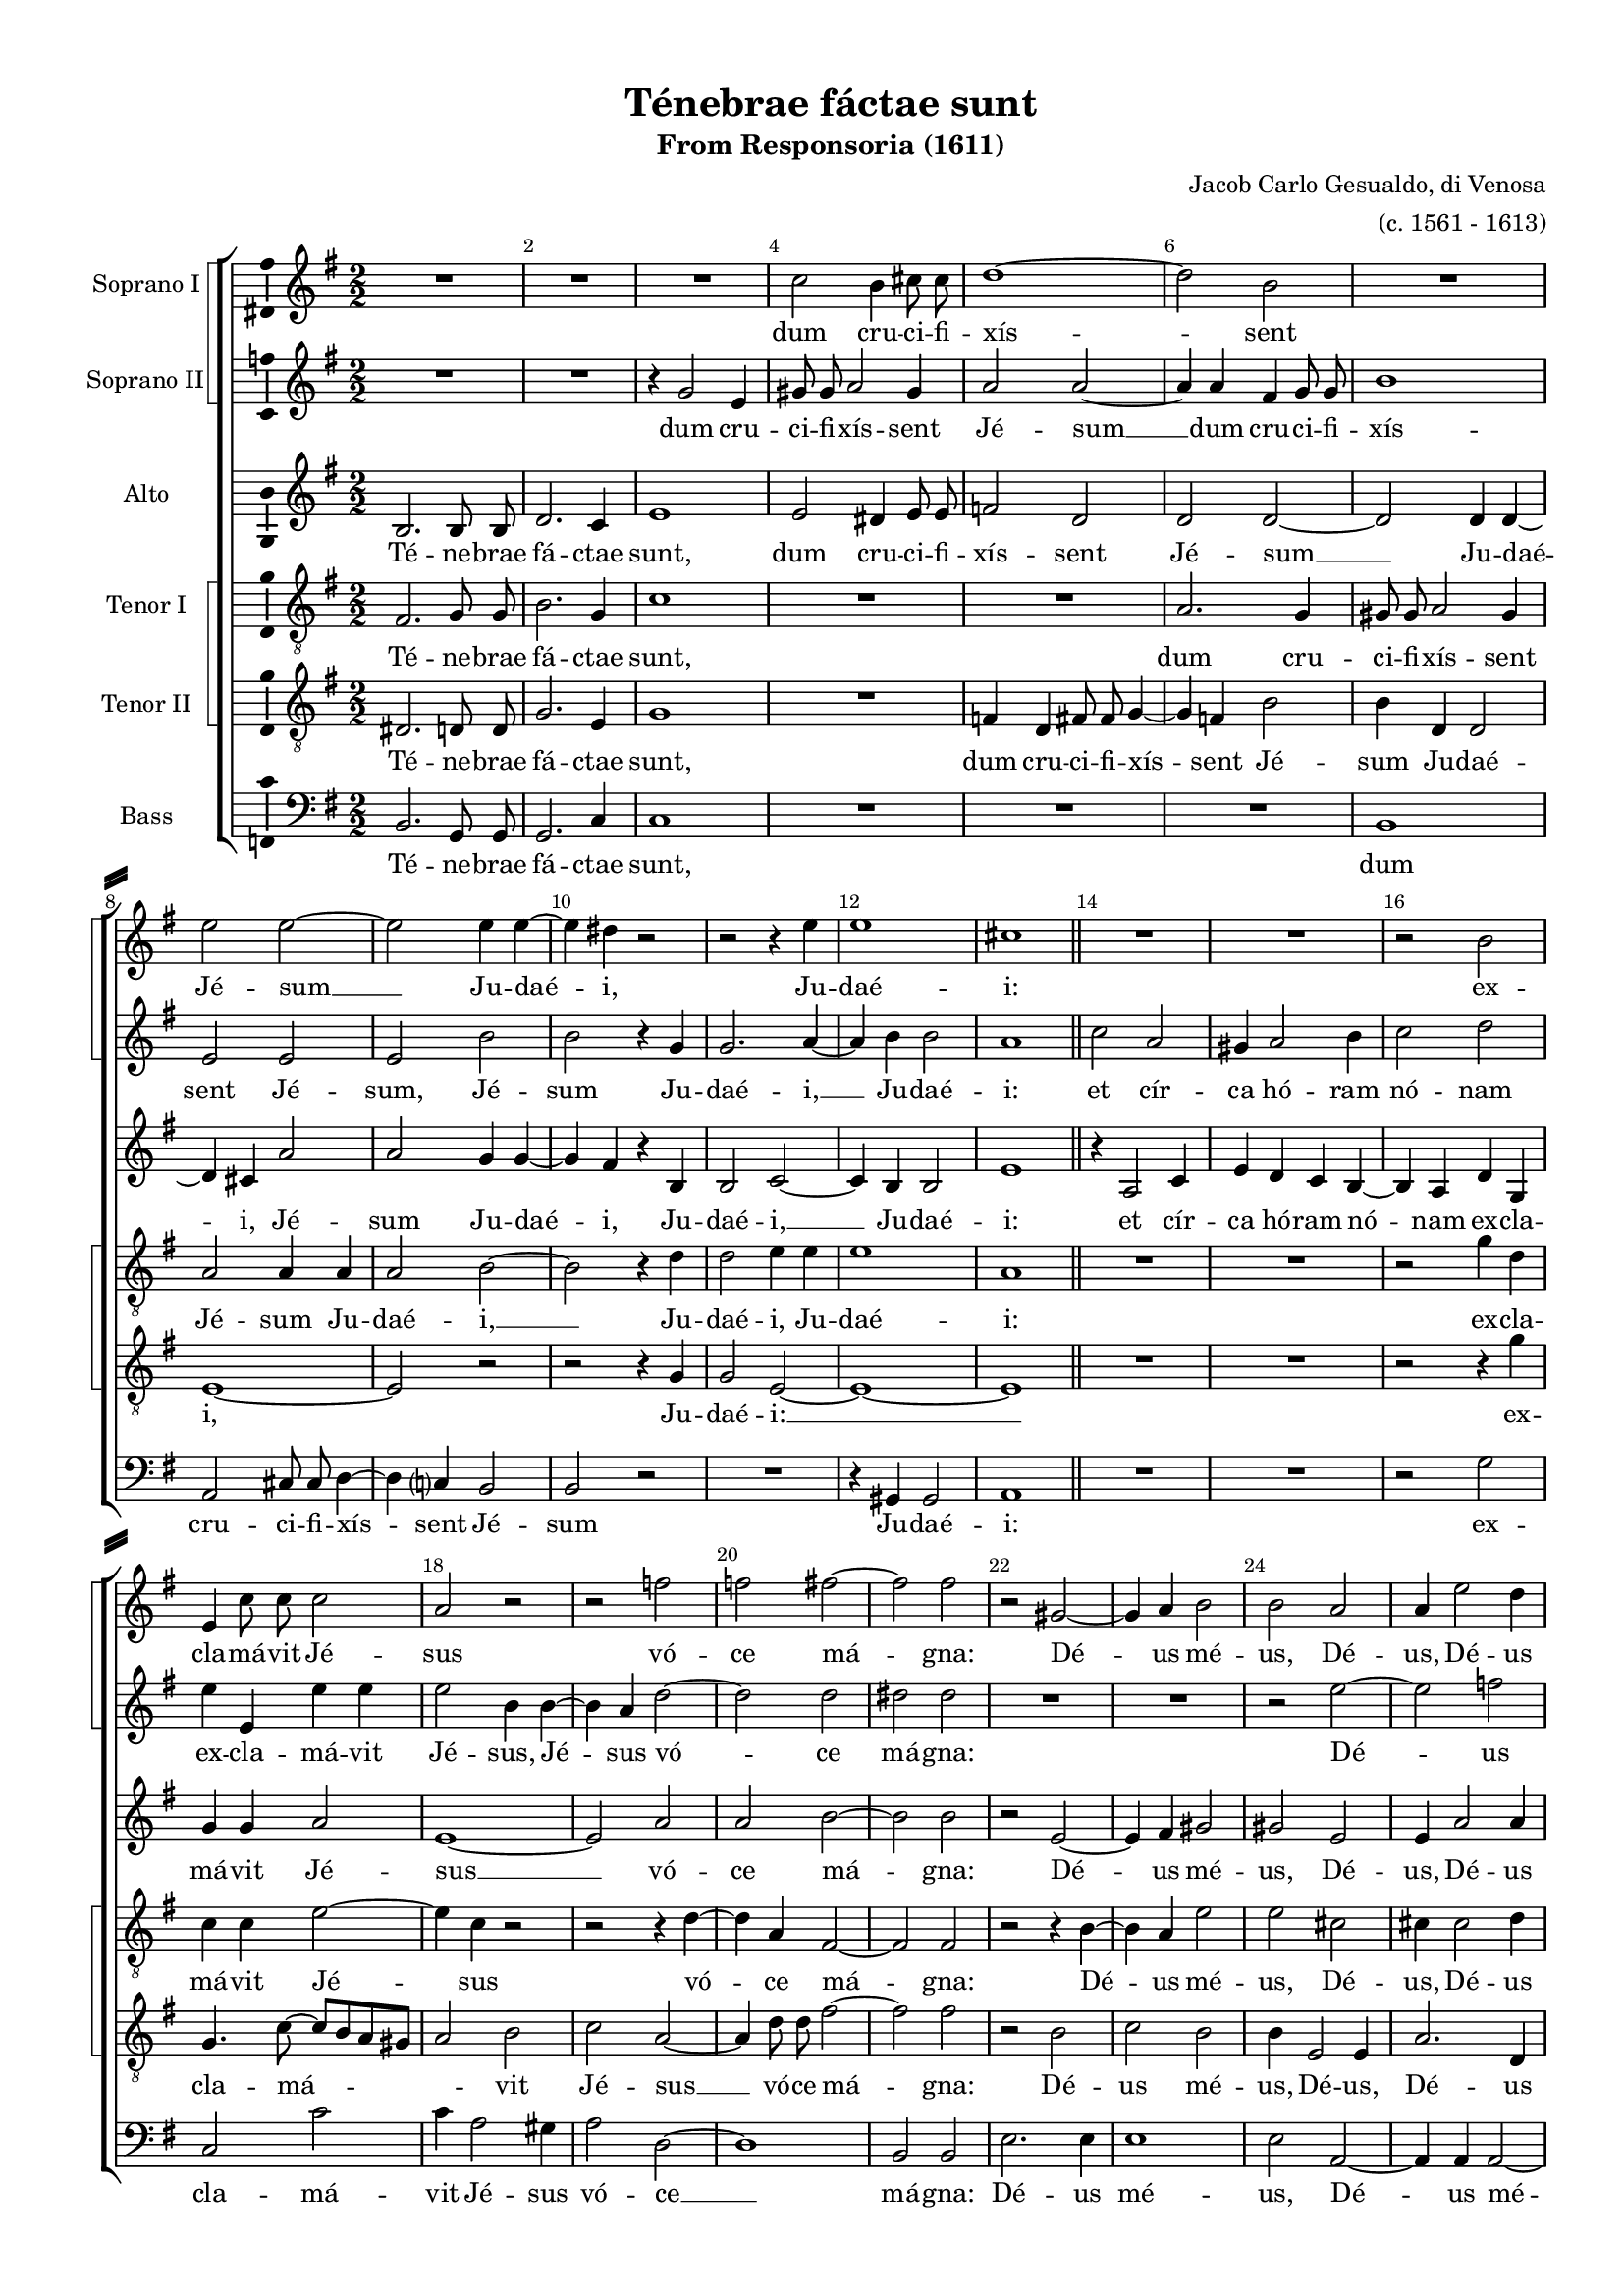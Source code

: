 \version "2.18.2"

#(ly:set-option 'point-and-click #f)
#(ly:set-option 'midi-extension "mid")

#(set-default-paper-size "a4")
#(set-global-staff-size 16)
\paper {
  system-separator-markup = \slashSeparator
  top-margin = 10
  left-margin = 15
  right-margin = 10
  bottom-margin = 10
  %indent = 4
  ragged-bottom = ##f
  ragged-last-bottom = ##f
  %print-page-number = ##f
}

\header {
  title = "Ténebrae fáctae sunt"
  subtitle = "From Responsoria (1611)"
  composer = \markup\right-column{"Jacob Carlo Gesualdo, di Venosa" "(c. 1561 - 1613)" }
  % Удалить строку версии LilyPond 
  tagline = ##f
}

global = {
  \key e \minor
  \time 2/2
  \numericTimeSignature
  \autoBeamOff
  \override NoteHead.style = #'baroque
}

barnumbers = {
  \override Score.BarNumber.break-visibility = #end-of-line-invisible
  \set Score.barNumberVisibility = #(every-nth-bar-number-visible 2)
}

mBreak = { \break }
mpageBreak = { \pageBreak }
mBreak = {  }
mpageBreak = {  }

sopranoOne = \relative c'' {
  \global
  R1*3 | 
  c2 b4 cis8 cis | 
  d1~ | \mBreak
  
  d2 b | 
  R1 | 
  e2 e~ | 
  e e4 e~ | 
  e dis r2 | 
  r r4 e | \mpageBreak
  
  e1 |
  cis | \bar "||"
  R1*2 |
  r2 b |
  e,4 c'8 c c2 | \mBreak
  
  a2 r |
  r f' |
  f fis~ |
  fis fis |
  r gis,~ |
  gis4 a b2 |
  b a | \mBreak
  
  a4 e'2 d4 |
  cis2 cis |
  R1 |
  r2 a~ |
  a d |
  r4 a a g~ |
  g fis2 e4~ | \mBreak
  
  e4 dis e2 |
  fis4 d' c8 c b4~ |
  b8 a g4 e2 |
  R1 |
  r2 a |
  c fis4 fis | \mBreak
  
  e2. d4 |
  c2 a~ |
  a1 \bar "||"
  R1*2 |
  r2 f'2~ |
  f c~ | \mBreak
  
  c4 bes a2 |
  a r4 a~ |
  a a gis2 |
  R1 |
  r4 c c2 |
  e e~ |
  e4 e e,2~ \mBreak
  
  e1 | \bar "||"
  b'2 dis |
  dis d~ |
  d d~|
  d fis4 fis |
  fis2 fis |
  b, b |
  r r4 d~ | \mBreak
  
  d4 d2 f4~ |
  f f2 c4 |
  c c c2~ |
  c4 a r a |
  a a a2 |
  a4 b c2 |
  c r | \mBreak
  
  R1 |
  r2 e4 e8 e |
  e2 c~ |
  c1 \bar "||" 
  R1*2 \mBreak
  
  r2 f~ |
  f c~ |
  c4 bes a2 |
  a r4 a~ |
  a a gis2 |
  R1 |
  r4 c c2 | \mBreak
  
  e2 e~ |
  e4 e e,2 ~ |
  e1 \bar "|."
} % sopranoOne

sopranoTwo = \relative c'' {
  \global
  R1*2 | 
  r4 g2 e4 | 
  gis8 gis a2 gis4 | 
  a2 a~ | \mBreak
  
  a4 a fis g8 g | 
  b1 | 
  e,2 e | 
  e b' | 
  b r4 g | 
  g2. a4~ | \mBreak

  a4 b b2 |
  a1 | \bar "||"
  c2 a |
  gis4 a2 b4 |
  c2 d |
  e4 e, e' e \mBreak
  
  e2 b4 b~ |
  b a d2~ |
  d d |
  dis dis |
  R1*2 |
  r2 e~ | \mBreak
  
  e2 f |
  e e |
  R1*2 |
  r2 fis,4 b |
  d2 d4 b~ |
  b a g2 | \mBreak
  
  fis4 fis b2~ |
  b g4 g |
  e d g8[ a b cis] |
  d4 b r2 |
  R1 |
  r2 a4 d | \mBreak
  
  g,4 a2 f4~ |
  f e2 d4~ |
  d c2. \bar "||"
  R1*2 |
  r2 d'~ |
  d a~ | \mBreak
  
  a4 g f2 |
  f2. e4~ |
  e d e2 |
  r g |
  g2. e4 |
  e4. e8 a2 |
  a2. a4 | \mBreak
  
  b1 | \bar "||"
  fis2 b |
  b b~ |
  b a~ |
  a d4 d |
  b2. a4 |
  gis2 gis |
  r b | \mBreak
  
  b2. d4~ |
  d d2 a4 |
  a a a2~ |
  a4 f r c' |
  c c c2 |
  c4 d e2 |
  e r4 e,~ | \mBreak
  
  e4 e8 e e2 |
  dis e4. e8 |
  e2 a4 a8 a |
  a2 g \bar "||" 
  R1*2 \mBreak
  
  r2 d'~ |
  d a~ |
  a4 g f2 |
  f2. e4~ |
  e d e2 |
  r g |
  g2. e4 | \mBreak
  
  e4. e8 a2 |
  a2. a4 |
  b1 \bar "|."
} % sopranoTwo

alto = \relative c' {
  \global
  b2. b8 b | 
  d2. c4 | 
  e1 | 
  e2 dis4 e8 e | 
  f2 d | \mBreak
  
  d2 d~ | 
  d d4 d~ | 
  d cis a'2 | 
  a g4 g~ | 
  g fis r b, | 
  b2 c~ | \mBreak
  
  c4 b b2 |
  e1 | \bar "||"
  r4 a,2 c4 |
  e d c b~ |
  b a d g, |
  g' g a2 | \mBreak
  e1~ |
  e2 a |
  a b~ |
  b b |
  r e,~ |
  e4 fis gis2 |
  gis e | \mBreak
  
  e4 a2 a4 |
  a2 a |
  e a |
  g4 g f2~ |
  f4 e d2~ |
  d b~ |
  b1 | \mBreak

  R1 |
  b2 e |
  g4 b2 g4~ |
  g fis e2 |
  d2 d |
  g r | \mBreak
  
  c,4 e f a~ |
  a c,~ c8 b a4 |
  e'1 \bar "||"
  a2 e~ |
  e4 d c2 |
  c a' |
  f2. e4 | \mBreak
  
  d2 d4 c~ |
  c a a'2 |
  R1 |
  r2 e |
  e1 |
  c |
  c2. c4 \mBreak
  
  b1 | \bar "||"
  dis2 fis |
  fis1 |
  g2 fis~ |
  fis a4 a |
  fis2 fis |
  e e |
  r g | \mBreak
  
  g2. a4~ |
  a a2 f4 |
  f f f2~ |
  f4 c r f |
  f f f2 |
  f4 f g2 |
  g r \mBreak
  
  R1 |
  r2 c,4. c8 |
  c2 f4 f8 f |
  f2 e \bar "||"
  a e~ |
  e4 d c2 | \mBreak
  
  c2 a' |
  f2. e4 |
  d2 d4 c~|
  c a a'2 |
  R1 |
  r2 e |
  e1 | \mBreak
  
  c1 |
  c2. c4 |
  b1 \bar "|."
} % alto

tenorOne = \relative c {
  \global
  fis2. g8 g | 
  b2. g4 | 
  c1 | 
  R1*2 | \mBreak
  
  a2. g4 | 
  gis8 gis a2 gis4 | 
  a2 a4 a | 
  a2 b~ | 
  b r4 d | 
  d2 e4 e | \mBreak
  
  e1 |
  a, | \bar "||"
  R1*2 |
  r2 g'4 d |
  c c e2~ | \mBreak
  
  e4 c r2 |
  r r4 d~ |
  d a fis2~ |
  fis fis |
  r r4 b~ |
  b a e'2 |
  e cis | \mBreak

  cis4 cis2 d4 |
  e2 e |
  r4 c2 f4~ |
  f e e d~ |
  d c b2 |
  a d4 e |
  R1 | \mBreak
  
  fis,4 fis2 e4~ |
  e d g2~ |
  g b4 e, |
  b'2 g |
  r d4 d' |
  c c2 b4~ | \mBreak
  
  b4 a f2~ |
  f1 |
  e \bar "||"
  R1*2 |
  e'2 a,~ |
  a4 g f2~ | \mBreak
  
  f2 f~ |
  f c'~ |
  c4 a b2 |
  r c |
  c1 |
  e,4 e2 e4 |
  a a2 a4 \mBreak
  
  gis1 | \bar "||"
  b2 b |
  b1 |
  g2 a~ |
  a a4 d |
  fis, fis b2~ |
  b b |
  r g | \mBreak
  
  g2 d'~ |
  d4 d r c |
  c c c2 |
  c r4 a |
  a a a2 |
  a4 d g,2 |
  g r | \mBreak
  
  a4 a8 a a2 |
  b e,4. e8 |
  e2 c'4 c8 c |
  f,2 g \bar "||"
  R1*2 \mBreak
  
  e'2 a,~ |
  a4 g f2~ |
  f f~|
  f c'~ |
  c4 a b2 |
  r c |
  c1 | \mBreak
  
  e,4 e2 e4 |
  a a2 a4 |
  gis1 \bar "|."
} % tenorOne

tenorTwo = \relative c {
  \global
  
  dis2. d8 d | 
  g2. e4 | 
  g1 | 
  R1 | 
  f4 d fis8 fis g4~ | \mBreak
  
  g4 f b2 |
  b4 d, d2 |
  e1~ |
  e2 r |
  r r4 g |
  g2 e~ | \mBreak

  e1~ |
  e | \bar "||"
  R1*2 |
  r2 r4 g' |
  g,4. c8~ c[ b a gis] | \mBreak
  
  a2 b |
  c a~ |
  a4 d8 d fis2~ |
  fis fis |
  r b, |
  c b |
  b4 e,2 e4 | \mBreak
  
  a2. d,4 |
  a'2 a |
  R1*3 |
  r2 r4 g |
  d'2. b4 | \mBreak
  
  b4 a g2 |
  fis e |
  r e4 e' |
  d d2 c4~ |
  c b a2 |
  g4 g d'2 | \mBreak
  
  e8 e c4~ c8 b a4 |
  a1~ |
  a \bar "||"
  R1 |
  f'2 f, |
  e d |
  d r | \mBreak
  
  R1 |
  c'4 c a2~ |
  a r |
  r g |
  g1 |
  a4 a2 a4 |
  e1~ |
  
  e1 | \bar "||"
  fis2 fis |
  fis1 |
  d' |
  d2 d4 a |
  b b fis2 |
  b r |
  r d | \mBreak
  
  d2. a4~ |
  a a a a~ |
  a a a2 |
  a r4 c |
  c c c2 |
   c4 f, c'2 |
   c r | \mBreak
   
   e,4 e8 e e2 |
   fis a4 a8 a |
   a1 |
   c \bar "||"
   R1 |
   f2 f, | \mBreak
   
   e2 d |
   d r |
   R1 |
   c'4 c a2~ |
   a r |
   r g g1 | \mBreak
   
   a4 a2 a4 |
   e1~ |
   e \bar "|."
} % tenorTwo

bass = \relative c {
  \global
  b2. g8 g | 
  g2. c4 | 
  c1 | 
  R1*2 | \mBreak
  
  R1 |
  b |
  a2 cis8 cis d4~ |
  d c? b2 |
  b r |
  R1 \mBreak

  r4 gis4 gis2 |
  a1 |
  R1*2 |
  r2 g' |
  c, c' | \mBreak
  
  c4 a2 gis4 |
  a2 d,~ |
  d1 |
  b2 b |
  e2. e4 |
  e1 |
  e2 a,2 ~ | \mBreak
  
  a4 a a2~ |
  a a |
  R1 |
  r2 r4 d |
  a'2. g4 |
  g fis2 e4 |
  d2 b~ | \mBreak
  
  b r2 |
  R1*2 |
  r2 c? |
  g' f4 f~ |
  f e d2 | \mBreak
  
  c2 a~ |
  a1~ |
  a \bar "||"
  R1 |
  a'2. a,4~ |
  a g f2~ |
  f f~ | \mBreak
  
  f2 r |
  r f'~ |
  f4 f e2 |
  r c |
  c1 |
  a |
  a2. a4 \mBreak
  
  e'1 \bar "||"
  b2 b |
  b b~ |
  b4 a8[ g] d'2 |
  d d4 d |
  dis 2 dis |
  e e |
  r g, | \mBreak
  
  g2. d'4~ |
  d d2 f4 |
  f f f2 |
  f r4 f |
  f f f2 |
  f4 d c2 |
  c r | \mBreak
  
  c4 c8 c c2 |
  b a~ |
  a4 a8 a a2~ |
  a c \bar "||"
  R1 |
  a'2. a,4~ \mBreak
  
  a4 g f2~ |
  f f~ |
  f r |
  r f'~ |
  f4 f e2 |
  r c |
  c1 | \mBreak
  
  a1 |
  a2. a4 |
  e'1 \bar "|."
} % bass

%showLastLength = R1*8


versesi = \lyricmode {
  dum cru -- ci -- fi -- xís -- 
  sent Jé -- sum __ Ju -- daé -- i, Ju -- 
  
  daé -- i: ex -- cla -- má -- vit Jé -- 
  sus vó -- ce má -- gna: Dé -- us mé -- us, Dé -- 
  us, Dé -- us mé -- us, ut quid me de -- re -- li -- quí -- 
  
  _ sti, ut quid me de -- re -- li -- quí -- sti, ut quid me de -- 
  re -- li -- quí -- sti? __ Et __  in -- 
  cli -- ná -- to cá -- pi -- te e -- mi -- sit spí -- ri -- tum. __
  
  Ex -- clá -- mans Jé -- sus __ vó -- ce má -- gna, á -- it: Pá --
  ter, Pá -- ter, in má -- nus tú -- as, in má -- nus tú -- as com -- mén -- do
  spí -- ri -- tum mé -- um. __
  
  Et __ in -- cli -- ná -- to cá -- pi -- te e -- mí --
  sit spí -- ri -- tum. __
}

versesii = \lyricmode {
  dum cru -- ci -- fi -- xís -- sent Jé -- sum __ 
  dum cru -- ci -- fi -- xís -- sent Jé -- sum, Jé -- sum Ju -- daé -- i, __
  
  
  Ju -- daé -- i: et cír -- ca hó -- ram nó -- nam ex -- cla -- má -- vit 
  Jé -- sus, Jé -- sus vó -- ce má -- gna: Dé -- 
  us mé -- us, ut quid me de -- re -- li -- quí -- 
  
  sti, ut quid __ me de -- re -- li -- quí -- _ sti, ut quid 
  me de -- re -- li -- quí -- sti? Et __ in -- 
  cli -- ná -- to cá -- pi -- te e -- mí -- sit spí -- ri -- tum, spí -- ri -- 
  
  tum. Ex -- clá -- mans Jé -- sus __ vó -- ce má -- gna, á -- it: Pá --
  ter, Pá -- ter, in má -- nus tú -- as, in má -- nus tú -- as com -- mén -- do spí -- 
  ri -- tum mé -- um, spí -- ri -- tum, spí -- ri -- tum mé -- um.
  
  Et __ in -- cli -- ná -- to cá -- pi -- te e -- mí -- sit 
  spí -- ri -- tum, spí -- ri -- tum.
}

versea = \lyricmode {  
  Té -- ne -- brae fá -- ctae sunt, dum cru -- ci -- fi -- xís --  sent 
  Jé -- sum __ Ju -- daé -- i, Jé -- sum Ju -- daé -- i, Ju -- daé -- i, __
  
  Ju -- daé -- i: et cír -- ca hó -- ram nó -- nam ex -- cla -- má -- vit Jé -- 
  sus __ vó -- ce má -- gna: Dé -- us mé -- us, Dé -- 
  us, Dé -- us mé -- us, ut quid me de -- re -- li -- quí -- sti, __
  
  ut quid me de -- re -- li -- quí -- sti, ut quid, 
  ut quid me de -- re -- li -- quí -- sti? Et in -- cli -- ná -- to, et in -- cli -- 
  ná -- to cá -- pi -- te e -- mí -- sit spí -- ri -- 
  
  tum. Ex -- clá -- mans Jé -- sus __vó -- ce má -- gna, á -- it: Pá --
  ter, Pá -- ter, in má -- nus tú -- as, in má -- nus tú -- as com -- mén -- do
  spí -- ri -- tum, spí -- ri -- tum mé -- um. Et in -- cli -- ná -- 
  
  to, et in -- cli --  ná -- to cá -- pi -- te e -- mí --
  sit spí -- ri -- tum.
 
}

verseti = \lyricmode {
  Té -- ne -- brae fá -- ctae sunt, 
  dum cru -- ci -- fi -- xís -- sent Jé -- sum Ju -- daé -- i, __ Ju -- daé -- i, Ju -- 
  
  daé -- i: ex -- cla -- má -- vit Jé -- 
  sus vó -- ce má -- gna: Dé -- us mé -- us, Dé -- 
  us, Dé -- us mé -- us, ut quid __ me  de -- re -- li -- quí -- sti, ut quid 
  
  me de -- re -- li -- quí -- sti, ut quid me, ut quid me de -- re -- 
  li -- quí -- sti? Et in -- cli -- ná -- 
  to __ cá -- pi -- te e -- mí -- sit spí -- ri -- tum, spí -- ri -- 
  
  tum. Ex -- clá -- mans Jé -- sus __ vó -- ce má -- gna, á -- it: Pá --
  ter, Pá -- ter, in má -- nus tú -- as, in má -- nus tú -- as com -- mén -- do
  spí -- ri -- tum mé -- um, spí -- ri -- tum, spí -- ri -- tum mé -- um. 
  
  Et in -- cli -- ná -- to __ cá -- pi -- te e -- mí --
  sit spí -- ri -- tum, spí -- ri -- tum.
}

versetii = \lyricmode {
  Té -- ne -- brae fá -- ctae sunt, dum cru -- ci -- fi -- xís -- 
  sent Jé -- sum Ju -- daé -- i, Ju -- daé -- i: __
  
  ex -- cla -- má -- 
  _ vit Jé -- sus __ vó -- ce má -- gna: Dé -- us mé -- us, Dé -- us,
  Dé -- us mé -- us, ut quid me 
  
  de -- re -- li -- quí -- sti, ut quid me de -- re -- li -- quí -- sti, ut quid
  me de -- re -- li -- quí -- sti? __ Et in -- cli -- ná -- to
  cá -- pi -- te __ e -- mí -- sit spí -- ri -- tum. __
  
  Ex -- clá -- mans Jé -- sus vó -- ce má -- gna, á -- it: Pá --
  ter, Pá -- ter, in má -- nus tú -- as, in má -- nus tú -- as com -- mén -- do
  spí -- ri -- tum mé -- um, spí -- ri -- tum mé -- um. Et in --
  
  cli -- ná -- to cá -- pi -- te __ e -- mí --
  sit spí -- ri -- tum. __
}

verseb = \lyricmode {
  Té -- ne -- brae fá -- ctae sunt, 
  dum cru -- ci -- fi -- xís -- sent Jé -- sum 
  
  Ju -- daé -- i:  ex -- cla -- má -- 
  vit Jé -- sus vó -- ce __ má -- gna: Dé -- us mé -- us, Dé -- 
  us mé -- us ut quid me de -- re -- li -- quí -- sti, __
  
  ut quid me de -- re -- li -- 
  quí -- sti? __ Et in -- cli -- ná -- to __
  cá -- pi -- te e -- mí -- sit spí -- ri -- 
  
  tum. Ex -- clá -- mans Jé -- _ _ sus vó -- ce má -- gna, á -- it: Pá --
  ter, Pá -- ter, in má -- nus tú -- as, in má -- nus tú -- as com -- mén -- do
  spí -- ri -- tum mé -- um, spí -- ri -- tum mé -- um. Et in --
  
  cli -- ná -- to __ cá -- pi -- te e -- mí --
  sit spí -- ri -- tum.
}

rehearsalMidi = #
(define-music-function
 (parser location name midiInstrument lyrics) (string? string? ly:music?)
 #{
   \unfoldRepeats <<
     \new Staff = "soprano1" \new Voice = "soprano1" { \sopranoOne }
     \new Staff = "soprano2" \new Voice = "soprano2" { \sopranoTwo }
     \new Staff = "alto" \new Voice = "alto" { \alto }
     \new Staff = "tenor1" \new Voice = "tenor1" { \tenorOne }
     \new Staff = "tenor2" \new Voice = "tenor2" { \tenorTwo }
     \new Staff = "bass" \new Voice = "bass" { \bass }
     \context Staff = $name {
       \set Score.midiMinimumVolume = #0.5
       \set Score.midiMaximumVolume = #0.5
       \set Score.tempoWholesPerMinute = #(ly:make-moment 100 4)
       \set Staff.midiMinimumVolume = #0.8
       \set Staff.midiMaximumVolume = #1.0
       \set Staff.midiInstrument = $midiInstrument
     }
     \new Lyrics \with {
       alignBelowContext = $name
     } \lyricsto $name $lyrics
   >>
 #})

\score {
  \new ChoirStaff <<
    \new ChoirStaff
    <<
    \set ChoirStaff.systemStartDelimiter = #'SystemStartSquare
    \new Staff \with {
      midiInstrument = "choir aahs"
      instrumentName = "Soprano I"
    } \new Voice = "soprano1" {
      \barnumbers
      \sopranoOne
    }
    \new Lyrics \with {
      \override VerticalAxisGroup #'staff-affinity = #CENTER
    } \lyricsto "soprano1" \versesi
    \new Staff \with {
      midiInstrument = "choir aahs"
      instrumentName = "Soprano II"
    } \new Voice = "soprano2" \sopranoTwo
    \new Lyrics \with {
      \override VerticalAxisGroup #'staff-affinity = #CENTER
    } \lyricsto "soprano2" \versesii
    >>
    \new Staff \with {
      midiInstrument = "choir aahs"
      instrumentName = "Alto"
    } \new Voice = "alto" \alto
    \new Lyrics \with {
      \override VerticalAxisGroup #'staff-affinity = #CENTER
    } \lyricsto "alto" \versea
    \new ChoirStaff <<
      \set ChoirStaff.systemStartDelimiter = #'SystemStartSquare
      \new Staff \with {
      midiInstrument = "choir aahs"
        instrumentName = "Tenor I"
      } {
        \clef "treble_8"
        \new Voice = "tenor1" \tenorOne
      }
      \new Lyrics \with {
        \override VerticalAxisGroup #'staff-affinity = #CENTER
      } \lyricsto "tenor1" \verseti
      \new Staff \with {
      midiInstrument = "choir aahs"
        instrumentName = "Tenor II"
      } {
        \clef "treble_8"
        \new Voice = "tenor2" \tenorTwo
      }
      \new Lyrics \with {
        \override VerticalAxisGroup #'staff-affinity = #CENTER
      } \lyricsto "tenor2" \versetii
    >>
    \new Staff \with {
      midiInstrument = "choir aahs"
      instrumentName = "Bass"
    } {
      \clef bass
      \new Voice = "bass" \bass
    }
    \new Lyrics \with {
        \override VerticalAxisGroup #'staff-affinity = #CENTER
      } \lyricsto "bass" \verseb
  >>
  \layout { 
 \context {\Staff 
                %\RemoveEmptyStaves
                %\override VerticalAxisGroup.remove-first = ##t
		\consists Ambitus_engraver 

	
  }
}
  \midi {
    \tempo 4=100
  }
}

% MIDI для репетиции:
\book {
  \bookOutputSuffix "soprano1"
  \score {
    \rehearsalMidi "soprano1" "soprano sax" \versesi
    \midi { }
  }
}

\book {
  \bookOutputSuffix "soprano2"
  \score {
    \rehearsalMidi "soprano2" "soprano sax" \versesii
    \midi { }
  }
}

\book {
  \bookOutputSuffix "alto"
  \score {
    \rehearsalMidi "alto" "soprano sax" \versea
    \midi { }
  }
}

\book {
  \bookOutputSuffix "tenor1"
  \score {
    \rehearsalMidi "tenor1" "tenor sax" \verseti
    \midi { }
  }
}

\book {
  \bookOutputSuffix "tenor2"
  \score {
    \rehearsalMidi "tenor2" "tenor sax" \versetii
    \midi { }
  }
}

\book {
  \bookOutputSuffix "bass"
  \score {
    \rehearsalMidi "bass" "tenor sax" \verseb
    \midi { }
  }
}

